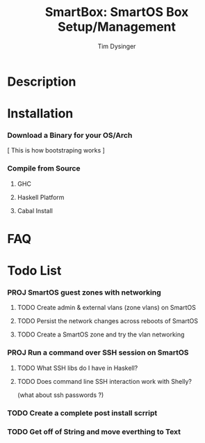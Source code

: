 #+TITLE:     SmartBox: SmartOS Box Setup/Management
#+AUTHOR:    Tim Dysinger
#+EMAIL:     tim@dysinger.net
#+FILETAGS:  HASKELL SMARTOS @COMPUTER PROJECT

* Description

* Installation

*** Download a Binary for your OS/Arch

    [ This is how bootstraping works ]

*** Compile from Source

***** GHC

***** Haskell Platform

***** Cabal Install

* FAQ

* Todo List

*** PROJ SmartOS guest zones with networking
    :LOGBOOK:
    - State "PROJ"       from "TODO"       [2012-06-27 Wed 12:37]
    - State "TODO"       from ""           [2012-06-27 Wed 12:17]
    :END:
    :PROPERTIES:
    :ORDERED:  t
    :END:
***** TODO Create admin & external vlans (zone vlans) on SmartOS
      :LOGBOOK:
      - State "TODO"       from ""           [2012-06-27 Wed 12:47]
      :END:
***** TODO Persist the network changes across reboots of SmartOS
      :LOGBOOK:
      - State "TODO"       from ""           [2012-06-27 Wed 12:48]
      :END:
***** TODO Create a SmartOS zone and try the vlan networking
      :LOGBOOK:
      - State "TODO"       from ""           [2012-06-27 Wed 12:48]
      :END:

*** PROJ Run a command over SSH session on SmartOS
    :LOGBOOK:
    - State "PROJ"       from "TODO"       [2012-06-27 Wed 12:37]
    - State "TODO"       from ""           [2012-06-27 Wed 12:17]
    :END:
    :PROPERTIES:
    :ORDERED:  t
    :END:
***** TODO What SSH libs do I have in Haskell?
      :LOGBOOK:
      - State "TODO"       from ""           [2012-06-27 Wed 12:38]
      :END:
***** TODO Does command line SSH interaction work with Shelly?
      :LOGBOOK:
      - State "TODO"       from ""           [2012-06-27 Wed 12:38]
      :END:
      (what about ssh passwords ?)

*** TODO Create a complete post install scrript 
    :LOGBOOK:
    - State "TODO"       from ""           [2012-06-27 Wed 12:18]
    :END:

*** TODO Get off of String and move everthing to Text
    :LOGBOOK:
    - State "TODO"       from ""           [2012-06-27 Wed 12:28]
    :END:

